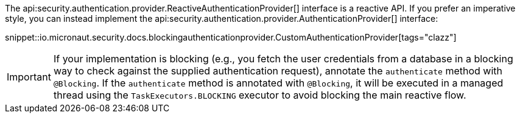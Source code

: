 The api:security.authentication.provider.ReactiveAuthenticationProvider[] interface is a reactive API. If you prefer an imperative style, you can instead implement the api:security.authentication.provider.AuthenticationProvider[] interface:

snippet::io.micronaut.security.docs.blockingauthenticationprovider.CustomAuthenticationProvider[tags="clazz"]

IMPORTANT: If your implementation is blocking (e.g., you fetch the user credentials from a database in a blocking way to check against the supplied authentication request), annotate the `authenticate` method with `@Blocking`. If the `authenticate` method is annotated with `@Blocking`, it will be executed in a managed thread using the `TaskExecutors.BLOCKING` executor to avoid blocking the main reactive flow.

